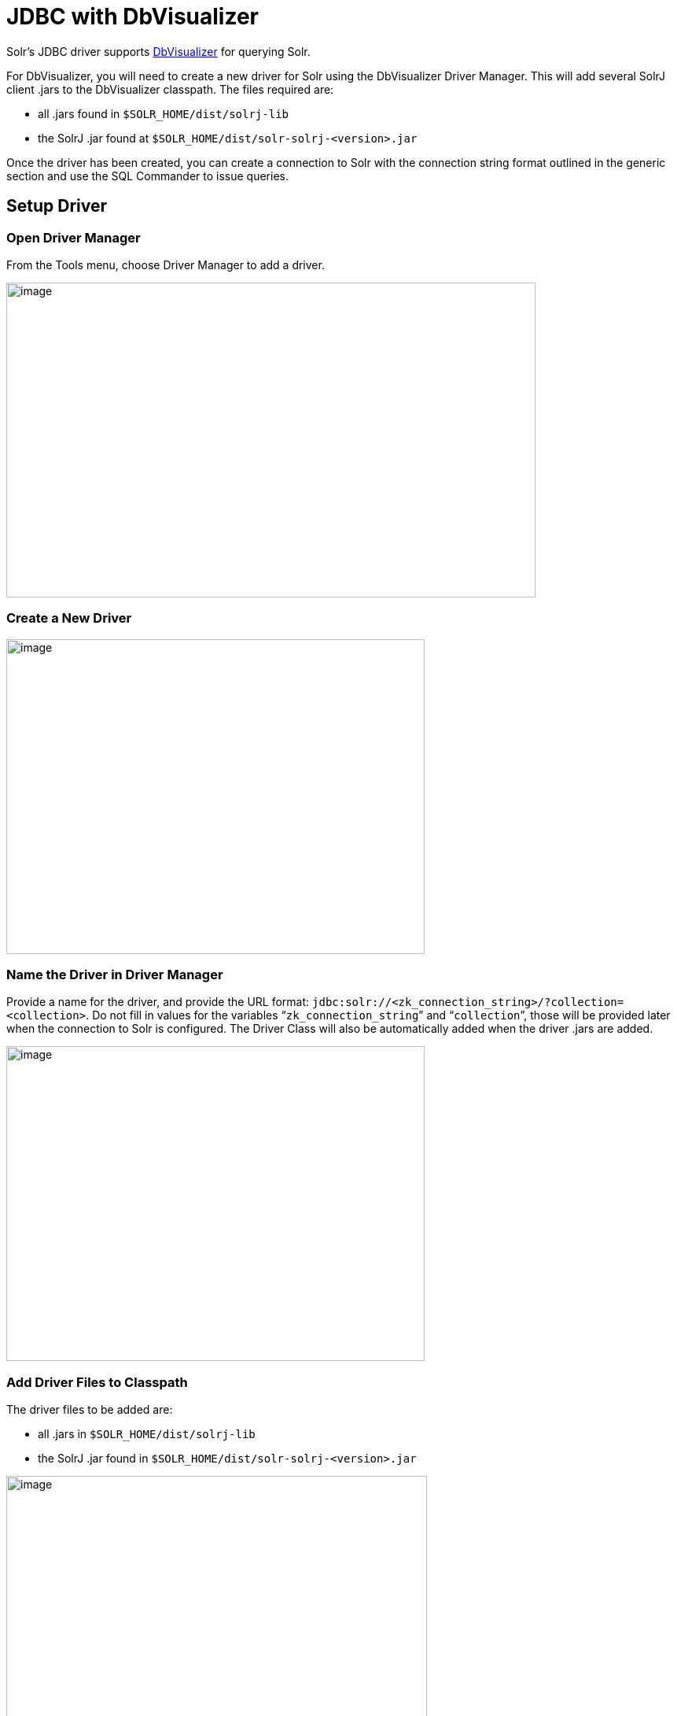 = JDBC with DbVisualizer
// Licensed to the Apache Software Foundation (ASF) under one
// or more contributor license agreements.  See the NOTICE file
// distributed with this work for additional information
// regarding copyright ownership.  The ASF licenses this file
// to you under the Apache License, Version 2.0 (the
// "License"); you may not use this file except in compliance
// with the License.  You may obtain a copy of the License at
//
//   http://www.apache.org/licenses/LICENSE-2.0
//
// Unless required by applicable law or agreed to in writing,
// software distributed under the License is distributed on an
// "AS IS" BASIS, WITHOUT WARRANTIES OR CONDITIONS OF ANY
// KIND, either express or implied.  See the License for the
// specific language governing permissions and limitations
// under the License.

Solr's JDBC driver supports https://www.dbvis.com/[DbVisualizer] for querying Solr.

For DbVisualizer, you will need to create a new driver for Solr using the DbVisualizer Driver Manager.
This will add several SolrJ client .jars to the DbVisualizer classpath.
The files required are:

* all .jars found in `$SOLR_HOME/dist/solrj-lib`
* the SolrJ .jar found at `$SOLR_HOME/dist/solr-solrj-<version>.jar`

Once the driver has been created, you can create a connection to Solr with the connection string format outlined in the generic section and use the SQL Commander to issue queries.

== Setup Driver

=== Open Driver Manager

From the Tools menu, choose Driver Manager to add a driver.

image::images/solr-jdbc-dbvisualizer/dbvisualizer_solrjdbc_1.png[image,width=673,height=400]


=== Create a New Driver

image::images/solr-jdbc-dbvisualizer/dbvisualizer_solrjdbc_2.png[image,width=532,height=400]


=== Name the Driver in Driver Manager

Provide a name for the driver, and provide the URL format: `jdbc:solr://<zk_connection_string>/?collection=<collection>`.
Do not fill in values for the variables "```zk_connection_string```" and "```collection```", those will be provided later when the connection to Solr is configured.
The Driver Class will also be automatically added when the driver .jars are added.

image::images/solr-jdbc-dbvisualizer/dbvisualizer_solrjdbc_3.png[image,width=532,height=400]


=== Add Driver Files to Classpath

The driver files to be added are:

* all .jars in `$SOLR_HOME/dist/solrj-lib`
* the SolrJ .jar found in `$SOLR_HOME/dist/solr-solrj-<version>.jar`

image::images/solr-jdbc-dbvisualizer/dbvisualizer_solrjdbc_4.png[image,width=535,height=400]


image::images/solr-jdbc-dbvisualizer/dbvisualizer_solrjdbc_5.png[image,width=664,height=400]


image::images/solr-jdbc-dbvisualizer/dbvisualizer_solrjdbc_6.png[image,width=653,height=400]


image::images/solr-jdbc-dbvisualizer/dbvisualizer_solrjdbc_7.png[image,width=655,height=400]


image::images/solr-jdbc-dbvisualizer/dbvisualizer_solrjdbc_9.png[image,width=651,height=400]


=== Review and Close Driver Manager

Once the driver files have been added, you can close the Driver Manager.

== Create a Connection

Next, create a connection to Solr using the driver just created.

=== Use the Connection Wizard

image::images/solr-jdbc-dbvisualizer/dbvisualizer_solrjdbc_11.png[image,width=763,height=400]


image::images/solr-jdbc-dbvisualizer/dbvisualizer_solrjdbc_12.png[image,width=807,height=400]


=== Name the Connection

image::images/solr-jdbc-dbvisualizer/dbvisualizer_solrjdbc_13.png[image,width=402,height=400]


=== Select the Solr driver

image::images/solr-jdbc-dbvisualizer/dbvisualizer_solrjdbc_14.png[image,width=399,height=400]


=== Specify the Solr URL

Provide the Solr URL, using the ZooKeeper host and port and the collection.
For example, `jdbc:solr://localhost:9983?collection=test`

image::images/solr-jdbc-dbvisualizer/dbvisualizer_solrjdbc_15.png[image,width=401,height=400]


== Open and Connect to Solr

Once the connection has been created, double-click on it to open the connection details screen and connect to Solr.

image::images/solr-jdbc-dbvisualizer/dbvisualizer_solrjdbc_16.png[image,width=625,height=400]


image::images/solr-jdbc-dbvisualizer/dbvisualizer_solrjdbc_17.png[image,width=592,height=400]


== Open SQL Commander to Enter Queries

When the connection is established, you can use the SQL Commander to issue queries and view data.

image::images/solr-jdbc-dbvisualizer/dbvisualizer_solrjdbc_19.png[image,width=577,height=400]


image::images/solr-jdbc-dbvisualizer/dbvisualizer_solrjdbc_20.png[image,width=556,height=400]
